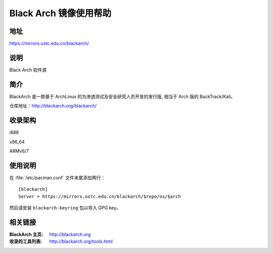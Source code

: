 =======================
Black Arch 镜像使用帮助
=======================

地址
====

https://mirrors.ustc.edu.cn/blackarch/

说明
====

Black Arch 软件源

简介
====

BlackArch 是一款基于 ArchLinux 的为渗透测试及安全研究人员开发的发行版, 相当于 Arch 版的 BackTrack/Kali。

仓库地址：`<http://blackarch.org/blackarch/>`_

收录架构
========

i686

x86_64

ARMv6/7

使用说明
========

在 :file:`/etc/pacman.conf` 文件末尾添加两行：

::

    [blackarch]
    Server = https://mirrors.ustc.edu.cn/blackarch/$repo/os/$arch

然后请安装 ``blackarch-keyring`` 包以导入 GPG key。

相关链接
========

:BlackArch 主页: http://blackarch.org

:收录的工具列表: http://blackarch.org/tools.html
